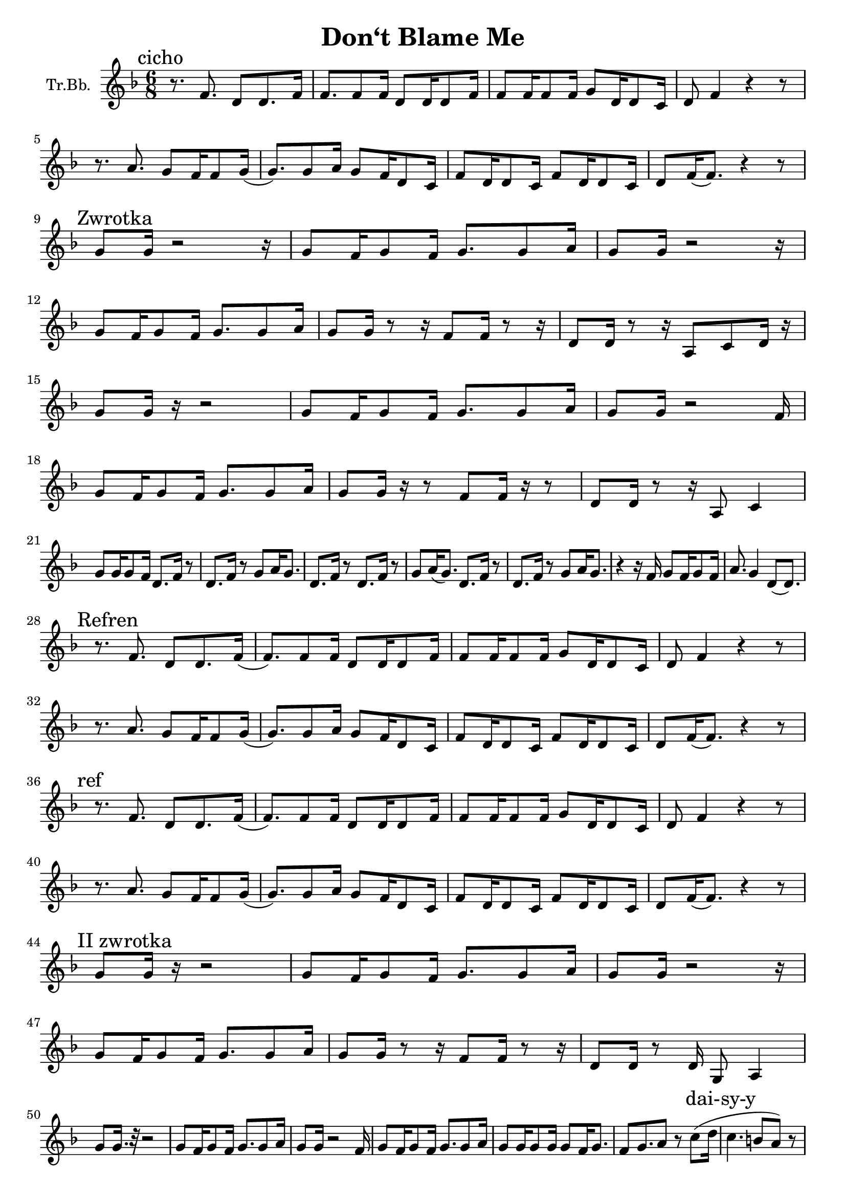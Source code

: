\version "2.18.2"

\header {
  title = "Don‘t Blame Me"
}

\paper {
  #(set-paper-size "a4")
}

global = {
  \key f \major
  \numericTimeSignature
  \time 6/8
}

trumpetBb = \relative c'' {
  \global
  \transposition es
  \mark "cicho"
  r8. f,8. d8 d8. f16 | f8. f8 f16 d8 d16 d8 f16 |
  f8 f16 f8 f16 g8 d16 d8 c16 | d8 f4 r4 r8 |
  \break
  r8. a8. g8 f16 f8 g16( |g8.) g8 a16 g8 f16 d8 c16 |
  f8 d16 d8 c16 f8 d16 d8 c16 | d8 f16 (f8.)  r4 r8|
  \break % a4
  \mark "Zwrotka"
  g8 g16 r2 r16 | g8 f16 g8 f16 g8. g8 a16 |
  g8 g16 r2 r16 | 
  \break
  g8 f16 g8 f16 g8. g8 a16 |
  g8 g16 r8 r16 f8 f16 r8 r16 | d8 d16 r8 r16 a8 c8 d16 r16 |
  \break
  g8 g16 r16 r2 | g8 f16 g8 f16 g8.g8 a16 |
  g8 g16 r2 f16 | 
  \break
  g8 f16 g8 f16 g8. g8 a16 |
  g8 g16 r16 r8 f8 f16 r16 r8 | d8 d16 r8 r16 a8 c4 |
  \break
  g'8 g16 g8 f16 d8. f16 r8 | d8. f16 r8 g8 a16 g8. |
  d8. f16 r8 d8. f16 r8 | g8 a16( g8.) d8. f16 r8 |
  d8. f16 r8 g8 a16 g8. |
  r4 r16 f16 g8 f16 g8 f16 | a8. g4 d8( d8.)|
  \break
  \mark "Refren"
  r8. f8. d8 d8. f16 (|f8.) f8 f16 d8 d16 d8 f16 |
  f8 f16 f8 f16 g8 d16 d8 c16 | d8 f4 r4 r8 |
  \break
  r8. a8. g8 f16 f8 g16( |g8.) g8 a16 g8 f16 d8 c16 |
  f8 d16 d8 c16 f8 d16 d8 c16 | d8 f16 (f8.)  r4 r8|
  \break
  \mark "ref"
  r8. f8. d8 d8. f16 (|f8.) f8 f16 d8 d16 d8 f16 |
  f8 f16 f8 f16 g8 d16 d8 c16 | d8 f4 r4 r8 |
  \break
  r8. a8. g8 f16 f8 g16( |g8.) g8 a16 g8 f16 d8 c16 |
  f8 d16 d8 c16 f8 d16 d8 c16 | d8 f16 (f8.)  r4 r8|
  
  \break
  \mark "II zwrotka"
  % a17
  g8 g16 r16 r2 | g8 f16 g8 f16 g8. g8 a16 |
  g8 g16 r2 r16 | 
  % a18
  \break
  g8 f16 g8 f16 g8. g8 a16 |
  g8 g16 r8 r16 f8 f16 r8 r16 | d8 d16 r8 d16 g,8 a4 |
  % a19
  \break
  g'8 g16. r32 r2 | g8 f16 g8 f16 g8.g8 a16 | 
  g8 g16 r2 f16 | g8 f16 g8 f16 g8. g8 a16 |
  g8 g16 g8 g16 g8 f16 g8. | f8 g8. a8 r8 c8( d16 |
  \mark "dai-sy-y" c4. b8 a8) r8 |
  \break % a22
  g8 g16 g8 f16 d8. f16 r8 | d8. f16 r8 g8 a16 g8. |
  %{ a23 %} d8. f16 r8 d8. f16 r8 | g8 a16( g8.) d8. f16 r8 |
  d8. f16 r8 g8 a16 g8. | %{ a24 %}
  r4 r16 f16 g8 f16 g8 f16 | g8. g4. d8. |
  \break
  \mark "Refren"
  r8. f8. d8 d8. f16 (| f8.) f8 f16 d8 d16 d8 f16 |
  f8 f16 f8 f16 g8 d16 d8 c16 | d8 f4 r8 r4 |
  \break
  r8. a8. g8 f16 f8 g16( |g8.) g8 a16 g8 f16 d8 c16 |
  f8 d16 d8 c16 f8 d16 d8 c16 | d8 f16 (f8.)  r4 r8|
  \break
  \mark "ref"
  r8. f8. d8 d8. f16 (| f8.) f8 f16 d8 d16 d8 f16 |
  f8 f16 f8 f16 g8 d16 d8 c16 | d8 f4 r8 r4 |
  \break
  r8. a8. g8 f16 f8 g16( |g8.) g8 a16 g8 f16 d8 c16 |
  f8 d16 d8 c16 f8 d16 d8 c16 | d8 f16 (f8.)
  \breathe \mark "I get so..."
  a8 a8 a8 | %{ a30 %} a4. c4. |
  g16 a16 g8. f16 g16 a16 g8. f16 | g16 f16 d4 r16 r8.
  f8 | %{ a31 %} g16 f16 d4 \breathe a'8 a8 a8( | b4.) c4. |
  \break
  g16 a16 g8. f16 g16 a16 g8. f16 |
  % a32
  g16 f16 d4 r16 r8. f8 | %{ a31 %} g16 f16 d4 r8 r4 |
  \mark "cicho" g16 a16 g8. f16 g16 a16 g8. f16 |
  %{ a33 %} g16 f16 d4 r8 r4 \breathe |
  \break
  %{ przejście na sop %}
  e'8. e8. d8 c16 c8 d16 ( | d8.) d8 e16 d8 c16 a8 g16 |
  c8 a16 a8 g16 c8 a16 a8 g16 | %{ e8 g16 (g8.) r4. }%
  %{ powrót do T %}
  \break
  f'8 f16 f8 g16 a8 f16 g8. | f8 d4
  \mark "solo wokalne" f8( g16 f8 a16 |
  \break % a35
  a8) r16 \mark "Refren"
  f,8. d8 d8. f16 (| f8.) f8 f16 d8 d16 d8 f16 |
  f8 f16 f8 f16 g8 d16 d8 c16 | d8 f4 r8 r4 |
  \break
  r8. a8. g8 f16 f8 g16( |g8.) g8 a16 g8 f16 d8 c16 |
  f8 d16 d8 c16 f8 d16 d8 c16 | d8 f16 (f8.)  r4 r8|
}

\score {
  \new Staff \with {
    instrumentName = "Tr.Bb."
    midiInstrument = "trumpet"
  } \trumpetBb
  \layout { }
  \midi {
    \tempo 4=60
  }
}
